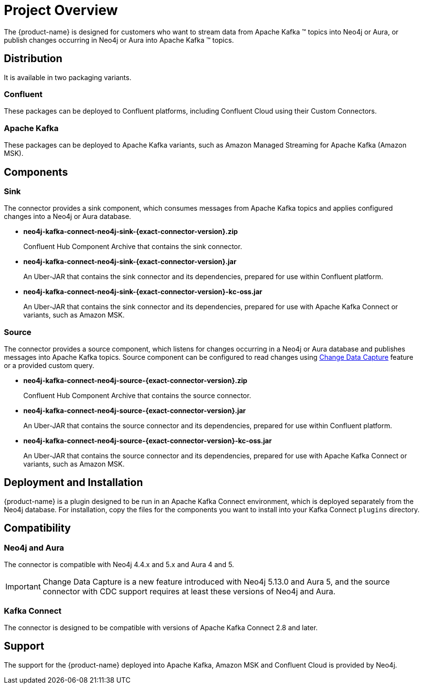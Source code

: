 = Project Overview

[[overview]]
ifdef::env-docs[]
[abstract]
--
This chapter provides an introduction to the {product-name}.
--
endif::env-docs[]

The {product-name} is designed for customers who want to stream data from Apache Kafka (TM) topics into Neo4j or Aura, or publish changes occurring in Neo4j or Aura into Apache Kafka (TM) topics.

== Distribution

It is available in two packaging variants.

=== Confluent

These packages can be deployed to Confluent platforms, including Confluent Cloud using their Custom Connectors.

=== Apache Kafka

These packages can be deployed to Apache Kafka variants, such as Amazon Managed Streaming for Apache Kafka (Amazon MSK).

== Components

=== Sink

The connector provides a sink component, which consumes messages from Apache Kafka topics and applies configured changes into a Neo4j or Aura database.

* *neo4j-kafka-connect-neo4j-sink-{exact-connector-version}.zip*
+
Confluent Hub Component Archive that contains the sink connector.
* *neo4j-kafka-connect-neo4j-sink-{exact-connector-version}.jar*
+
An Uber-JAR that contains the sink connector and its dependencies, prepared for use within Confluent platform.
* *neo4j-kafka-connect-neo4j-sink-{exact-connector-version}-kc-oss.jar*
+
An Uber-JAR that contains the sink connector and its dependencies, prepared for use with Apache Kafka Connect or variants, such as Amazon MSK.

=== Source

The connector provides a source component, which listens for changes occurring in a Neo4j or Aura database and publishes messages into Apache Kafka topics.
Source component can be configured to read changes using link:{page-canonical-root}/cdc[Change Data Capture] feature or a provided custom query.

* *neo4j-kafka-connect-neo4j-source-{exact-connector-version}.zip*
+
Confluent Hub Component Archive that contains the source connector.
* *neo4j-kafka-connect-neo4j-source-{exact-connector-version}.jar*
+
An Uber-JAR that contains the source connector and its dependencies, prepared for use within Confluent platform.
* *neo4j-kafka-connect-neo4j-source-{exact-connector-version}-kc-oss.jar*
+
An Uber-JAR that contains the source connector and its dependencies, prepared for use with Apache Kafka Connect or variants, such as Amazon MSK.

// === Legacy

// The connector also provides another set of sink and source components which are being provided for backward compatibility.
// You can use these as drop-in replacements of {product-name} 5.0.x versions.

// * *neo4j-kafka-connect-neo4j-legacy-{exact-connector-version}.zip*
// +
// Confluent Hub Component Archive that contains the legacy sink and source connectors.
// * *neo4j-kafka-connect-neo4j-legacy-{exact-connector-version}.jar*
// +
// An Uber-JAR that contains the legacy sink and source connectors and their dependencies, prepared for use within Confluent platform.
// * *neo4j-kafka-connect-neo4j-legacy-{exact-connector-version}-kc-oss.jar*
// +
// An Uber-JAR that contains the legacy sink and source connectors and their dependencies, prepared for use with Apache Kafka Connect or variants, such as Amazon MSK.

// [[kafka_connect_neo4j_connector_overview]]
== Deployment and Installation

{product-name} is a plugin designed to be run in an Apache Kafka Connect environment, which is deployed separately from the Neo4j database.
For installation, copy the files for the components you want to install into your Kafka Connect `plugins` directory.

== Compatibility

=== Neo4j and Aura

The connector is compatible with Neo4j 4.4.x and 5.x and Aura 4 and 5.

[IMPORTANT]
Change Data Capture is a new feature introduced with Neo4j 5.13.0 and Aura 5, and the source connector with CDC support requires at least these versions of Neo4j and Aura.

=== Kafka Connect

The connector is designed to be compatible with versions of Apache Kafka Connect 2.8 and later.

== Support

The support for the {product-name} deployed into Apache Kafka, Amazon MSK and Confluent Cloud is provided by Neo4j.